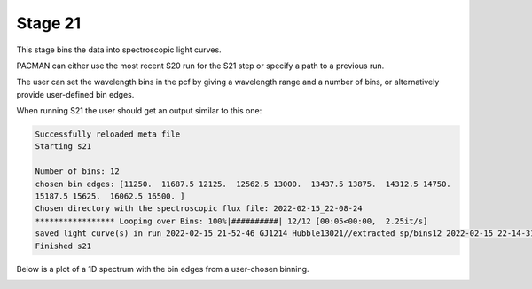 .. _stage21:

Stage 21
============

This stage bins the data into spectroscopic light curves. 

PACMAN can either use the most recent S20 run for the S21 step or specify a path to a previous run.

The user can set the wavelength bins in the pcf by giving a wavelength range and a number of bins, or alternatively provide user-defined bin edges.


When running S21 the user should get an output similar to this one:

.. code-block:: console

	    Successfully reloaded meta file
	    Starting s21

	    Number of bins: 12
	    chosen bin edges: [11250.  11687.5 12125.  12562.5 13000.  13437.5 13875.  14312.5 14750.
	    15187.5 15625.  16062.5 16500. ]
	    Chosen directory with the spectroscopic flux file: 2022-02-15_22-08-24
	    ***************** Looping over Bins: 100%|##########| 12/12 [00:05<00:00,  2.25it/s]
	    saved light curve(s) in run_2022-02-15_21-52-46_GJ1214_Hubble13021//extracted_sp/bins12_2022-02-15_22-14-31
	    Finished s21

Below is a plot of a 1D spectrum with the bin edges from a user-chosen binning.

.. image:: media/s21/spec_bins12.png
